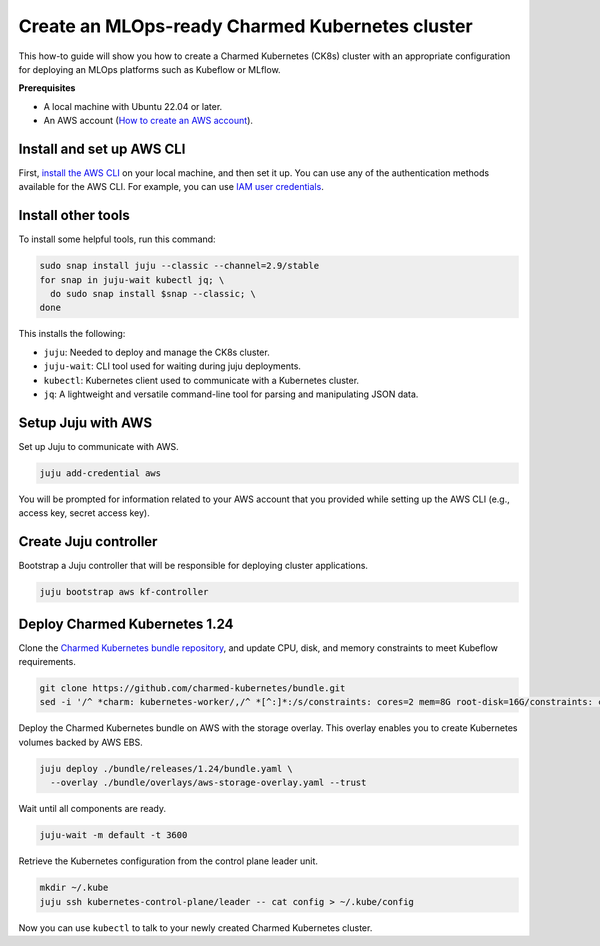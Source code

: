 Create an MLOps-ready Charmed Kubernetes cluster
================================================

This how-to guide will show you how to create a Charmed Kubernetes (CK8s) cluster with an appropriate configuration for deploying an MLOps platforms such as Kubeflow or MLflow.

**Prerequisites**

- A local machine with Ubuntu 22.04 or later.
- An AWS account (`How to create an AWS account <https://docs.aws.amazon.com/accounts/latest/reference/manage-acct-creating.html>`_).

Install and set up AWS CLI
---------------------------

First, `install the AWS CLI <https://docs.aws.amazon.com/cli/latest/userguide/getting-started-install.html>`_ on your local machine, and then set it up. You can use any of the authentication methods available for the AWS CLI. For example, you can use `IAM user credentials <https://docs.aws.amazon.com/cli/latest/userguide/cli-authentication-user.html>`_.

Install other tools
-------------------

To install some helpful tools, run this command:

.. code-block:: bash

   sudo snap install juju --classic --channel=2.9/stable
   for snap in juju-wait kubectl jq; \
     do sudo snap install $snap --classic; \
   done

This installs the following:

* ``juju``: Needed to deploy and manage the CK8s cluster.
* ``juju-wait``: CLI tool used for waiting during juju deployments.
* ``kubectl``: Kubernetes client used to communicate with a Kubernetes cluster.
* ``jq``: A lightweight and versatile command-line tool for parsing and manipulating JSON data.



Setup Juju with AWS
-------------------

Set up Juju to communicate with AWS.

.. code-block:: bash

   juju add-credential aws

You will be prompted for information related to your AWS account that you provided while setting up the AWS CLI (e.g., access key, secret access key).

Create Juju controller
----------------------

Bootstrap a Juju controller that will be responsible for deploying cluster applications.

.. code-block:: bash

   juju bootstrap aws kf-controller

Deploy Charmed Kubernetes 1.24
------------------------------

Clone the `Charmed Kubernetes bundle repository <https://github.com/charmed-kubernetes/bundle.git>`_, and update CPU, disk, and memory constraints to meet Kubeflow requirements.

.. code-block:: bash

   git clone https://github.com/charmed-kubernetes/bundle.git
   sed -i '/^ *charm: kubernetes-worker/,/^ *[^:]*:/s/constraints: cores=2 mem=8G root-disk=16G/constraints: cores=8 mem=32G root-disk=200G/' ./bundle/releases/1.24/bundle.yaml

Deploy the Charmed Kubernetes bundle on AWS with the storage overlay. This overlay enables you to create Kubernetes volumes backed by AWS EBS.

.. code-block:: bash

   juju deploy ./bundle/releases/1.24/bundle.yaml \
     --overlay ./bundle/overlays/aws-storage-overlay.yaml --trust

Wait until all components are ready.

.. code-block:: bash

   juju-wait -m default -t 3600

Retrieve the Kubernetes configuration from the control plane leader unit.

.. code-block:: bash

   mkdir ~/.kube
   juju ssh kubernetes-control-plane/leader -- cat config > ~/.kube/config

Now you can use ``kubectl`` to talk to your newly created Charmed Kubernetes cluster.